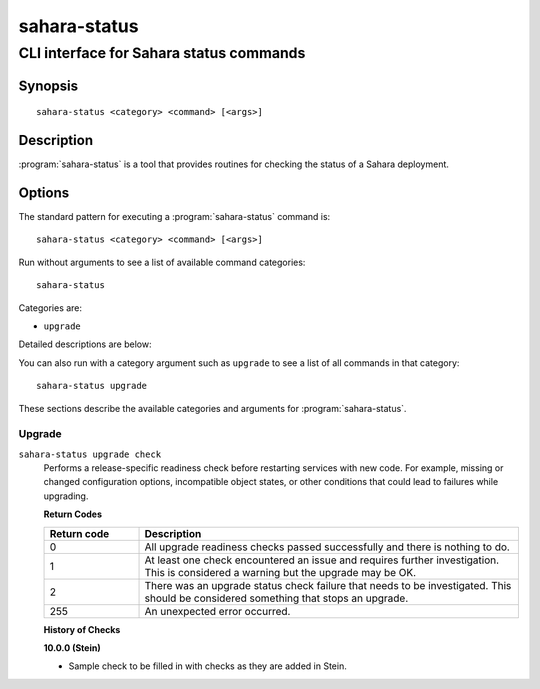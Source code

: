 =============
sahara-status
=============

----------------------------------------
CLI interface for Sahara status commands
----------------------------------------

Synopsis
========

::

  sahara-status <category> <command> [<args>]

Description
===========

:program:`sahara-status` is a tool that provides routines for checking the
status of a Sahara deployment.

Options
=======

The standard pattern for executing a :program:`sahara-status` command is::

    sahara-status <category> <command> [<args>]

Run without arguments to see a list of available command categories::

    sahara-status

Categories are:

* ``upgrade``

Detailed descriptions are below:

You can also run with a category argument such as ``upgrade`` to see a list of
all commands in that category::

    sahara-status upgrade

These sections describe the available categories and arguments for
:program:`sahara-status`.

Upgrade
~~~~~~~

.. _sahara-status-checks:

``sahara-status upgrade check``
  Performs a release-specific readiness check before restarting services with
  new code. For example, missing or changed configuration options,
  incompatible object states, or other conditions that could lead to
  failures while upgrading.

  **Return Codes**

  .. list-table::
     :widths: 20 80
     :header-rows: 1

     * - Return code
       - Description
     * - 0
       - All upgrade readiness checks passed successfully and there is nothing
         to do.
     * - 1
       - At least one check encountered an issue and requires further
         investigation. This is considered a warning but the upgrade may be OK.
     * - 2
       - There was an upgrade status check failure that needs to be
         investigated. This should be considered something that stops an
         upgrade.
     * - 255
       - An unexpected error occurred.

  **History of Checks**

  **10.0.0 (Stein)**

  * Sample check to be filled in with checks as they are added in Stein.
